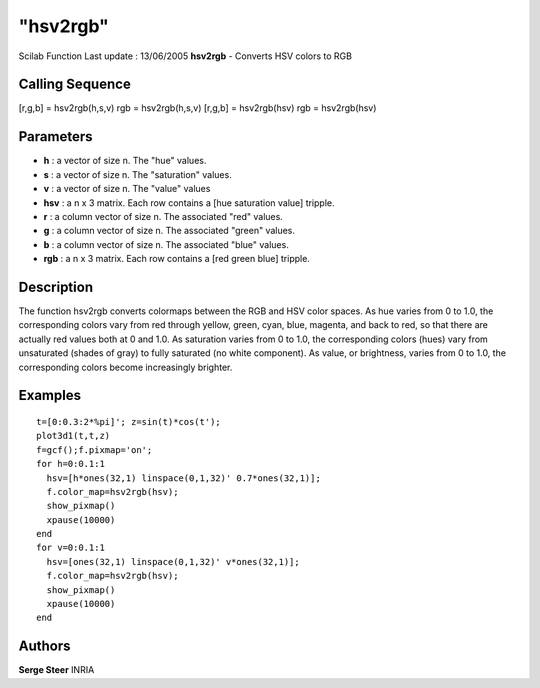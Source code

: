 ====
"hsv2rgb"
====

Scilab Function Last update : 13/06/2005
**hsv2rgb** - Converts HSV colors to RGB



Calling Sequence
~~~~~~~~~~~~~~~~

[r,g,b] = hsv2rgb(h,s,v)
rgb = hsv2rgb(h,s,v)
[r,g,b] = hsv2rgb(hsv)
rgb = hsv2rgb(hsv)




Parameters
~~~~~~~~~~


+ **h** : a vector of size n. The "hue" values.
+ **s** : a vector of size n. The "saturation" values.
+ **v** : a vector of size n. The "value" values
+ **hsv** : a n x 3 matrix. Each row contains a [hue saturation value]
  tripple.
+ **r** : a column vector of size n. The associated "red" values.
+ **g** : a column vector of size n. The associated "green" values.
+ **b** : a column vector of size n. The associated "blue" values.
+ **rgb** : a n x 3 matrix. Each row contains a [red green blue]
  tripple.




Description
~~~~~~~~~~~
The function hsv2rgb converts colormaps between the RGB and HSV color
spaces. As hue varies from 0 to 1.0, the corresponding colors vary
from red through yellow, green, cyan, blue, magenta, and back to red,
so that there are actually red values both at 0 and 1.0. As saturation
varies from 0 to 1.0, the corresponding colors (hues) vary from
unsaturated (shades of gray) to fully saturated (no white component).
As value, or brightness, varies from 0 to 1.0, the corresponding
colors become increasingly brighter.


Examples
~~~~~~~~


::

    
        t=[0:0.3:2*%pi]'; z=sin(t)*cos(t'); 
        plot3d1(t,t,z) 
        f=gcf();f.pixmap='on';
        for h=0:0.1:1
          hsv=[h*ones(32,1) linspace(0,1,32)' 0.7*ones(32,1)];
          f.color_map=hsv2rgb(hsv);
          show_pixmap()
          xpause(10000)
        end
        for v=0:0.1:1
          hsv=[ones(32,1) linspace(0,1,32)' v*ones(32,1)];
          f.color_map=hsv2rgb(hsv);
          show_pixmap()
          xpause(10000)
        end
      




Authors
~~~~~~~

**Serge Steer** INRIA





